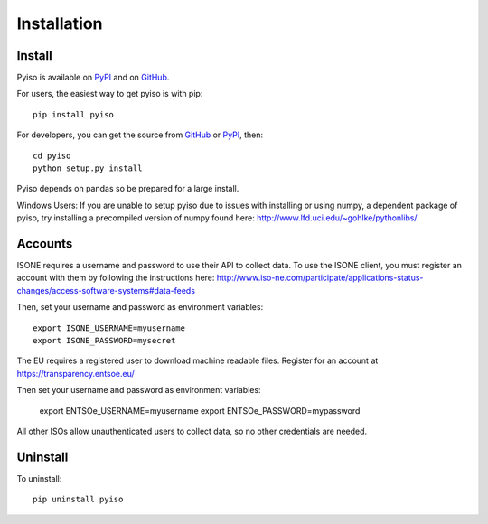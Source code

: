 Installation
============

Install
-------

Pyiso is available on `PyPI <https://pypi.python.org/pypi?name=pyiso&:action=display>`_
and on `GitHub <https://github.com/WattTime/pyiso>`_.

For users, the easiest way to get pyiso is with pip::

   pip install pyiso

For developers, you can get the source from `GitHub <https://github.com/WattTime/pyiso.git>`_
or `PyPI <https://pypi.python.org/packages/source/p/pyiso/pyiso-0.1.tar.gz>`_, then::

   cd pyiso
   python setup.py install

Pyiso depends on pandas so be prepared for a large install.

Windows Users: If you are unable to setup pyiso due to issues with installing or using numpy, a dependent package of pyiso, try installing a precompiled version of numpy found here: http://www.lfd.uci.edu/~gohlke/pythonlibs/


Accounts
--------

ISONE requires a username and password to use their API to collect data.
To use the ISONE client, you must register an account with them
by following the instructions here:
http://www.iso-ne.com/participate/applications-status-changes/access-software-systems#data-feeds

Then, set your username and password as environment variables::

	export ISONE_USERNAME=myusername
	export ISONE_PASSWORD=mysecret

The EU requires a registered user to download machine readable files.  Register for an account
at https://transparency.entsoe.eu/

Then set your username and password as environment variables:

        export ENTSOe_USERNAME=myusername
        export ENTSOe_PASSWORD=mypassword

All other ISOs allow unauthenticated users to collect data, so no other credentials are needed.


Uninstall
---------

To uninstall::

   pip uninstall pyiso
